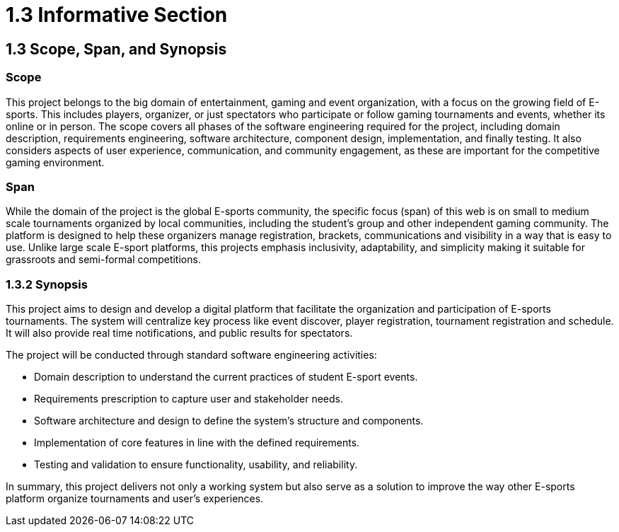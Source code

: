 = 1.3 Informative Section

== 1.3 Scope, Span, and Synopsis 

=== Scope

This project belongs to the big domain of entertainment, gaming and event organization, with a focus on the growing field of E-sports. This includes players, organizer, or just spectators who participate or follow gaming tournaments and events, whether its online or in person.  The scope covers all phases of the software engineering required for the project, including domain description, requirements engineering, software architecture, component design, implementation, and finally testing. It also considers aspects of user experience, communication, and community engagement, as these are important for the competitive gaming environment.

=== Span

While the domain of the project is the global E-sports community, the specific focus (span) of this web is on small to medium scale tournaments organized by local communities, including the student’s group and other independent gaming community. The platform is designed to help these organizers manage registration, brackets, communications and visibility in a way that is easy to use. Unlike large scale E-sport platforms, this projects emphasis inclusivity, adaptability, and simplicity making it suitable for grassroots and semi-formal competitions.

=== 1.3.2	Synopsis 

This project aims to design and develop a digital platform that facilitate the organization and participation of E-sports tournaments. The system will centralize key process like event discover, player registration, tournament registration and schedule. It will also provide real time notifications, and public results for spectators.  

The project will be conducted through standard software engineering activities:

* Domain description to understand the current practices of student E-sport events.
* Requirements prescription to capture user and stakeholder needs.
* Software architecture and design to define the system’s structure and components.
* Implementation of core features in line with the defined requirements.
* Testing and validation to ensure functionality, usability, and reliability.

In summary, this project delivers not only a working system but also serve as a solution to improve the way other E-sports platform organize tournaments and user’s experiences.  
